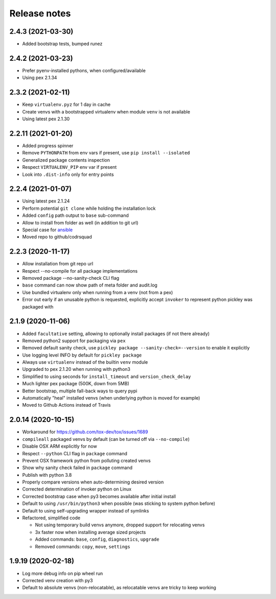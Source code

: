 =============
Release notes
=============

2.4.3 (2021-03-30)
------------------

* Added bootstrap tests, bumped runez


2.4.2 (2021-03-23)
------------------

* Prefer pyenv-installed pythons, when configured/available

* Using pex 2.1.34


2.3.2 (2021-02-11)
------------------

* Keep ``virtualenv.pyz`` for 1 day in cache

* Create venvs with a bootstrapped virtualenv when module ``venv`` is not available

* Using latest pex 2.1.30


2.2.11 (2021-01-20)
-------------------

* Added progress spinner

* Remove ``PYTHONPATH`` from env vars if present, use ``pip install --isolated``

* Generalized package contents inspection

* Respect ``VIRTUALENV_PIP`` env var if present

* Look into ``.dist-info`` only for entry points


2.2.4 (2021-01-07)
------------------

* Using latest pex 2.1.24

* Perform potential ``git clone`` while holding the installation lock

* Added ``config`` path output to ``base`` sub-command

* Allow to install from folder as well (in addition to git url)

* Special case for ansible_

* Moved repo to github/codrsquad


2.2.3 (2020-11-17)
------------------

* Allow installation from git repo url

* Respect --no-compile for all package implementations

* Removed package --no-sanity-check CLI flag

* ``base`` command can now show path of meta folder and audit.log

* Use bundled virtualenv only when running from a venv (not from a pex)

* Error out early if an unusable python is requested, explicitly accept ``invoker`` to represent python pickley was packaged with


2.1.9 (2020-11-06)
------------------

* Added ``facultative`` setting, allowing to optionally install packages (if not there already)

* Removed python2 support for packaging via ``pex``

* Removed default sanity check, use ``pickley package --sanity-check=--version`` to enable it explicitly

* Use logging level INFO by default for ``pickley package``

* Always use ``virtualenv`` instead of the builtin ``venv`` module

* Upgraded to pex 2.1.20 when running with python3

* Simplified to using seconds for ``install_timeout`` and ``version_check_delay``

* Much lighter pex package (500K, down from 5MB)

* Better bootstrap, multiple fall-back ways to query pypi

* Automatically "heal" installed venvs (when underlying python is moved for example)

* Moved to Github Actions instead of Travis


2.0.14 (2020-10-15)
-------------------

* Workaround for https://github.com/tox-dev/tox/issues/1689

* ``compileall`` packaged venvs by default (can be turned off via ``--no-compile``)

* Disable OSX ARM explicitly for now

* Respect ``--python`` CLI flag in ``package`` command

* Prevent OSX framework python from polluting created venvs

* Show why sanity check failed in ``package`` command

* Publish with python 3.8

* Properly compare versions when auto-determining desired version

* Corrected determination of invoker python on Linux

* Corrected bootstrap case when py3 becomes available after initial install

* Default to using ``/usr/bin/python3`` when possible (was sticking to system python before)

* Default to using self-upgrading wrapper instead of symlinks

* Refactored, simplified code

  * Not using temporary build venvs anymore, dropped support for relocating venvs

  * 3x faster now when installing average sized projects

  * Added commands: ``base``, ``config``, ``diagnostics``, ``upgrade``

  * Removed commands: ``copy``, ``move``, ``settings``


1.9.19 (2020-02-18)
-------------------

* Log more debug info on pip wheel run

* Corrected venv creation with py3

* Default to absolute venvs (non-relocatable), as relocatable venvs are tricky to keep working


.. _ansible: https://pypi.org/project/ansible/
